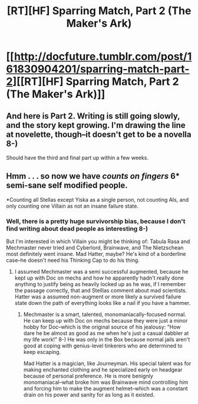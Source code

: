 #+TITLE: [RT][HF] Sparring Match, Part 2 (The Maker's Ark)

* [[http://docfuture.tumblr.com/post/161830904201/sparring-match-part-2][[RT][HF] Sparring Match, Part 2 (The Maker's Ark)]]
:PROPERTIES:
:Author: DocFuture
:Score: 12
:DateUnix: 1497483355.0
:DateShort: 2017-Jun-15
:END:

** And here is Part 2. Writing is still going slowly, and the story kept growing. I'm drawing the line at novelette, though--it doesn't get to be a novella 8-)

Should have the third and final part up within a few weeks.
:PROPERTIES:
:Author: DocFuture
:Score: 1
:DateUnix: 1497483502.0
:DateShort: 2017-Jun-15
:END:


** Hmm . . . so now we have /counts on fingers/ 6* semi-sane self modified people.

*Counting all Stellas except Yiska as a single person, not counting AIs, and only counting one Villain as not an insane failure state.
:PROPERTIES:
:Author: Empiricist_or_not
:Score: 1
:DateUnix: 1497488395.0
:DateShort: 2017-Jun-15
:END:

*** Well, there is a pretty huge survivorship bias, because I don't find writing about dead people as interesting 8-)

But I'm interested in which Villain you might be thinking of: Tabula Rasa and Mechmaster never tried and Cyberlord, Brainwave, and The Nietzschean most definitely went insane. Mad Hatter, maybe? He's kind of a borderline case--he doesn't need his Thinking Cap to do his thing.
:PROPERTIES:
:Author: DocFuture
:Score: 2
:DateUnix: 1497489825.0
:DateShort: 2017-Jun-15
:END:

**** I assumed Mechmaster was a semi successful augmented, because he kept up with Doc on mechs and how he apparently hadn't really done anything to justify being as heavily locked up as he was, if I remember the passage correctly, that and Stelllas comment about mad scientists. Hatter was a assumed non-augment or more likely a survived failure state down the path of everything looks like a nail if you have a hammer.
:PROPERTIES:
:Author: Empiricist_or_not
:Score: 1
:DateUnix: 1497491983.0
:DateShort: 2017-Jun-15
:END:

***** Mechmaster is a smart, talented, monomaniacally-focused normal. He can keep up with Doc on mechs because they were just a minor hobby for Doc--which is the original source of his jealousy: "How dare he be almost as good as me when he's just a casual dabbler at my life work!" 8-) He was only in the Box because normal jails aren't good at coping with genius-level tinkerers who are determined to keep escaping.

Mad Hatter is a magician, like Journeyman. His special talent was for making enchanted clothing and he specialized early on headgear because of personal preference. He is more benignly monomaniacal--what broke him was Brainwave mind controlling him and forcing him to make the augment helmet--which was a constant drain on his power and sanity for as long as it existed.
:PROPERTIES:
:Author: DocFuture
:Score: 2
:DateUnix: 1497493446.0
:DateShort: 2017-Jun-15
:END:
